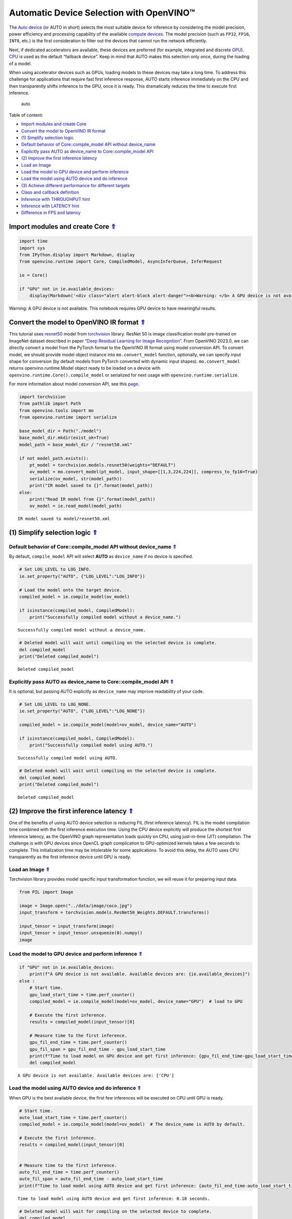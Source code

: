 Automatic Device Selection with OpenVINO™
=========================================

.. _top:

The `Auto
device <https://docs.openvino.ai/2023.0/openvino_docs_OV_UG_supported_plugins_AUTO.html>`__
(or AUTO in short) selects the most suitable device for inference by
considering the model precision, power efficiency and processing
capability of the available `compute
devices <https://docs.openvino.ai/2023.0/openvino_docs_OV_UG_supported_plugins_Supported_Devices.html>`__.
The model precision (such as ``FP32``, ``FP16``, ``INT8``, etc.) is the
first consideration to filter out the devices that cannot run the
network efficiently.

Next, if dedicated accelerators are available, these devices are
preferred (for example, integrated and discrete
`GPU <https://docs.openvino.ai/2023.0/openvino_docs_OV_UG_supported_plugins_GPU.html#doxid-openvino-docs-o-v-u-g-supported-plugins-g-p-u>`__).
`CPU <https://docs.openvino.ai/2023.0/openvino_docs_OV_UG_supported_plugins_CPU.html>`__
is used as the default “fallback device”. Keep in mind that AUTO makes
this selection only once, during the loading of a model.

When using accelerator devices such as GPUs, loading models to these
devices may take a long time. To address this challenge for applications
that require fast first inference response, AUTO starts inference
immediately on the CPU and then transparently shifts inference to the
GPU, once it is ready. This dramatically reduces the time to execute
first inference.

.. figure:: https://user-images.githubusercontent.com/15709723/161451847-759e2bdb-70bc-463d-9818-400c0ccf3c16.png
   :alt: auto

   auto

Table of content: 

- `Import modules and create Core <#1>`__ 
- `Convert the model to OpenVINO IR format <#2>`__ 
- `(1) Simplify selection logic <#3>`__ 
- `Default behavior of Core::compile_model API without device_name <#4>`__ 
- `Explicitly pass AUTO as device_name to Core::compile_model API <#5>`__ 
- `(2) Improve the first inference latency <#6>`__ 
- `Load an Image <#7>`__ 
- `Load the model to GPU device and perform inference <#8>`__ 
- `Load the model using AUTO device and do inference <#9>`__ 
- `(3) Achieve different performance for different targets <#10>`__ 
- `Class and callback definition <#11>`__ 
- `Inference with THROUGHPUT hint <#12>`__ 
- `Inference with LATENCY hint <#13>`__ 
- `Difference in FPS and latency <#14>`__

Import modules and create Core `⇑ <#top>`__
###############################################################################################################################


.. code:: ipython3

    import time
    import sys
    from IPython.display import Markdown, display
    from openvino.runtime import Core, CompiledModel, AsyncInferQueue, InferRequest
    
    ie = Core()
    
    if "GPU" not in ie.available_devices:
        display(Markdown('<div class="alert alert-block alert-danger"><b>Warning: </b> A GPU device is not available. This notebook requires GPU device to have meaningful results. </div>'))



.. container:: alert alert-block alert-danger

   Warning: A GPU device is not available. This notebook requires GPU
   device to have meaningful results.


Convert the model to OpenVINO IR format `⇑ <#top>`__
###############################################################################################################################


This tutorial uses
`resnet50 <https://pytorch.org/vision/main/models/generated/torchvision.models.resnet50.html#resnet50>`__
model from
`torchvision <https://pytorch.org/vision/main/index.html?highlight=torchvision#module-torchvision>`__
library. ResNet 50 is image classification model pre-trained on ImageNet
dataset described in paper `“Deep Residual Learning for Image Recognition” <https://arxiv.org/abs/1512.03385>`__. From OpenVINO
2023.0, we can directly convert a model from the PyTorch format to the
OpenVINO IR format using model conversion API. To convert model, we
should provide model object instance into ``mo.convert_model`` function,
optionally, we can specify input shape for conversion (by default models
from PyTorch converted with dynamic input shapes). ``mo.convert_model``
returns openvino.runtime.Model object ready to be loaded on a device
with ``openvino.runtime.Core().compile_model`` or serialized for next
usage with ``openvino.runtime.serialize``.

For more information about model conversion API, see this
`page <https://docs.openvino.ai/2023.0/openvino_docs_model_processing_introduction.html>`__.

.. code:: ipython3

    import torchvision
    from pathlib import Path
    from openvino.tools import mo
    from openvino.runtime import serialize
    
    base_model_dir = Path("./model")
    base_model_dir.mkdir(exist_ok=True)
    model_path = base_model_dir / "resnet50.xml"
    
    if not model_path.exists():
        pt_model = torchvision.models.resnet50(weights="DEFAULT")
        ov_model = mo.convert_model(pt_model, input_shape=[[1,3,224,224]], compress_to_fp16=True)
        serialize(ov_model, str(model_path))
        print("IR model saved to {}".format(model_path))
    else:
        print("Read IR model from {}".format(model_path))
        ov_model = ie.read_model(model_path)


.. parsed-literal::

    IR model saved to model/resnet50.xml


(1) Simplify selection logic `⇑ <#top>`__
###############################################################################################################################
 

Default behavior of Core::compile_model API without device_name `⇑ <#top>`__ 
+++++++++++++++++++++++++++++++++++++++++++++++++++++++++++++++++++++++++++++++++++++++++++++++++++++++++++++++++++++++++++++++

By default, ``compile_model`` API will select **AUTO** as ``device_name`` if no
device is specified.

.. code:: ipython3

    # Set LOG_LEVEL to LOG_INFO.
    ie.set_property("AUTO", {"LOG_LEVEL":"LOG_INFO"})
    
    # Load the model onto the target device.
    compiled_model = ie.compile_model(ov_model)
    
    if isinstance(compiled_model, CompiledModel):
        print("Successfully compiled model without a device_name.")   


.. parsed-literal::

    Successfully compiled model without a device_name.


.. code:: ipython3

    # Deleted model will wait until compiling on the selected device is complete.
    del compiled_model
    print("Deleted compiled_model")


.. parsed-literal::

    Deleted compiled_model


Explicitly pass AUTO as device_name to Core::compile_model API `⇑ <#top>`__ 
+++++++++++++++++++++++++++++++++++++++++++++++++++++++++++++++++++++++++++++++++++++++++++++++++++++++++++++++++++++++++++++++

It is optional, but passing AUTO explicitly as
``device_name`` may improve readability of your code.

.. code:: ipython3

    # Set LOG_LEVEL to LOG_NONE.
    ie.set_property("AUTO", {"LOG_LEVEL":"LOG_NONE"})
    
    compiled_model = ie.compile_model(model=ov_model, device_name="AUTO")
    
    if isinstance(compiled_model, CompiledModel):
        print("Successfully compiled model using AUTO.")


.. parsed-literal::

    Successfully compiled model using AUTO.


.. code:: ipython3

    # Deleted model will wait until compiling on the selected device is complete.
    del compiled_model
    print("Deleted compiled_model")


.. parsed-literal::

    Deleted compiled_model


(2) Improve the first inference latency `⇑ <#top>`__
###############################################################################################################################

One of the benefits of using AUTO device selection is reducing FIL (first inference
latency). FIL is the model compilation time combined with the first
inference execution time. Using the CPU device explicitly will produce
the shortest first inference latency, as the OpenVINO graph
representation loads quickly on CPU, using just-in-time (JIT)
compilation. The challenge is with GPU devices since OpenCL graph
complication to GPU-optimized kernels takes a few seconds to complete.
This initialization time may be intolerable for some applications. To
avoid this delay, the AUTO uses CPU transparently as the first inference
device until GPU is ready.

Load an Image `⇑ <#top>`__
+++++++++++++++++++++++++++++++++++++++++++++++++++++++++++++++++++++++++++++++++++++++++++++++++++++++++++++++++++++++++++++++

Torchvision library provides model specific
input transformation function, we will reuse it for preparing input
data.

.. code:: ipython3

    from PIL import Image
    
    image = Image.open("../data/image/coco.jpg")
    input_transform = torchvision.models.ResNet50_Weights.DEFAULT.transforms()
    
    input_tensor = input_transform(image)
    input_tensor = input_tensor.unsqueeze(0).numpy()
    image




.. image:: 106-auto-device-with-output_files/106-auto-device-with-output_12_0.png



Load the model to GPU device and perform inference `⇑ <#top>`__
+++++++++++++++++++++++++++++++++++++++++++++++++++++++++++++++++++++++++++++++++++++++++++++++++++++++++++++++++++++++++++++++


.. code:: ipython3

    if "GPU" not in ie.available_devices:
        print(f"A GPU device is not available. Available devices are: {ie.available_devices}")
    else :       
        # Start time.
        gpu_load_start_time = time.perf_counter()
        compiled_model = ie.compile_model(model=ov_model, device_name="GPU")  # load to GPU
    
        # Execute the first inference.
        results = compiled_model(input_tensor)[0]
    
        # Measure time to the first inference.
        gpu_fil_end_time = time.perf_counter()
        gpu_fil_span = gpu_fil_end_time - gpu_load_start_time
        print(f"Time to load model on GPU device and get first inference: {gpu_fil_end_time-gpu_load_start_time:.2f} seconds.")
        del compiled_model


.. parsed-literal::

    A GPU device is not available. Available devices are: ['CPU']


Load the model using AUTO device and do inference `⇑ <#top>`__
+++++++++++++++++++++++++++++++++++++++++++++++++++++++++++++++++++++++++++++++++++++++++++++++++++++++++++++++++++++++++++++++

When GPU is the best available device, the first few inferences will be
executed on CPU until GPU is ready.

.. code:: ipython3

    # Start time.
    auto_load_start_time = time.perf_counter()
    compiled_model = ie.compile_model(model=ov_model)  # The device_name is AUTO by default.
    
    # Execute the first inference.
    results = compiled_model(input_tensor)[0]
    
    
    # Measure time to the first inference.
    auto_fil_end_time = time.perf_counter()
    auto_fil_span = auto_fil_end_time - auto_load_start_time
    print(f"Time to load model using AUTO device and get first inference: {auto_fil_end_time-auto_load_start_time:.2f} seconds.")


.. parsed-literal::

    Time to load model using AUTO device and get first inference: 0.18 seconds.


.. code:: ipython3

    # Deleted model will wait for compiling on the selected device to complete.
    del compiled_model

(3) Achieve different performance for different targets `⇑ <#top>`__
###############################################################################################################################

It is an advantage to define **performance hints** when using Automatic
Device Selection. By specifying a **THROUGHPUT** or **LATENCY** hint,
AUTO optimizes the performance based on the desired metric. The
**THROUGHPUT** hint delivers higher frame per second (FPS) performance
than the **LATENCY** hint, which delivers lower latency. The performance
hints do not require any device-specific settings and they are
completely portable between devices – meaning AUTO can configure the
performance hint on whichever device is being used.

For more information, refer to the `Performance Hints <https://docs.openvino.ai/2023.0/openvino_docs_OV_UG_supported_plugins_AUTO.html#performance-hints>`__
section of `Automatic Device Selection <https://docs.openvino.ai/2023.0/openvino_docs_OV_UG_supported_plugins_AUTO.html>`__
article.

Class and callback definition `⇑ <#top>`__
+++++++++++++++++++++++++++++++++++++++++++++++++++++++++++++++++++++++++++++++++++++++++++++++++++++++++++++++++++++++++++++++


.. code:: ipython3

    class PerformanceMetrics:
        """
        Record the latest performance metrics (fps and latency), update the metrics in each @interval seconds
        :member: fps: Frames per second, indicates the average number of inferences executed each second during the last @interval seconds.
        :member: latency: Average latency of inferences executed in the last @interval seconds.
        :member: start_time: Record the start timestamp of onging @interval seconds duration.
        :member: latency_list: Record the latency of each inference execution over @interval seconds duration.
        :member: interval: The metrics will be updated every @interval seconds
        """
        def __init__(self, interval):
            """
            Create and initilize one instance of class PerformanceMetrics.
            :param: interval: The metrics will be updated every @interval seconds
            :returns:
                Instance of PerformanceMetrics
            """
            self.fps = 0
            self.latency = 0
            
            self.start_time = time.perf_counter()
            self.latency_list = []
            self.interval = interval
            
        def update(self, infer_request: InferRequest) -> bool:
            """
            Update the metrics if current ongoing @interval seconds duration is expired. Record the latency only if it is not expired.
            :param: infer_request: InferRequest returned from inference callback, which includes the result of inference request.
            :returns:
                True, if metrics are updated.
                False, if @interval seconds duration is not expired and metrics are not updated.
            """
            self.latency_list.append(infer_request.latency)
            exec_time = time.perf_counter() - self.start_time
            if exec_time >= self.interval:
                # Update the performance metrics.
                self.start_time = time.perf_counter()
                self.fps = len(self.latency_list) / exec_time
                self.latency = sum(self.latency_list) / len(self.latency_list)
                print(f"throughput: {self.fps: .2f}fps, latency: {self.latency: .2f}ms, time interval:{exec_time: .2f}s")
                sys.stdout.flush()
                self.latency_list = []
                return True
            else :
                return False
    
    
    class InferContext:
        """
        Inference context. Record and update peforamnce metrics via @metrics, set @feed_inference to False once @remaining_update_num <=0
        :member: metrics: instance of class PerformanceMetrics 
        :member: remaining_update_num: the remaining times for peforamnce metrics updating.
        :member: feed_inference: if feed inference request is required or not.
        """
        def __init__(self, update_interval, num):
            """
            Create and initilize one instance of class InferContext.
            :param: update_interval: The performance metrics will be updated every @update_interval seconds. This parameter will be passed to class PerformanceMetrics directly.
            :param: num: The number of times performance metrics are updated.
            :returns:
                Instance of InferContext.
            """
            self.metrics = PerformanceMetrics(update_interval)
            self.remaining_update_num = num
            self.feed_inference = True
            
        def update(self, infer_request: InferRequest):
            """
            Update the context. Set @feed_inference to False if the number of remaining performance metric updates (@remaining_update_num) reaches 0
            :param: infer_request: InferRequest returned from inference callback, which includes the result of inference request.
            :returns: None
            """
            if self.remaining_update_num <= 0 :
                self.feed_inference = False
                
            if self.metrics.update(infer_request) :
                self.remaining_update_num = self.remaining_update_num - 1
                if self.remaining_update_num <= 0 :
                    self.feed_inference = False
    
    
    def completion_callback(infer_request: InferRequest, context) -> None:
        """
        callback for the inference request, pass the @infer_request to @context for updating
        :param: infer_request: InferRequest returned for the callback, which includes the result of inference request.
        :param: context: user data which is passed as the second parameter to AsyncInferQueue:start_async()
        :returns: None
        """
        context.update(infer_request)
    
    
    # Performance metrics update interval (seconds) and number of times.
    metrics_update_interval = 10
    metrics_update_num = 6

Inference with THROUGHPUT hint `⇑ <#top>`__
+++++++++++++++++++++++++++++++++++++++++++++++++++++++++++++++++++++++++++++++++++++++++++++++++++++++++++++++++++++++++++++++


Loop for inference and update the FPS/Latency every
@metrics_update_interval seconds.

.. code:: ipython3

    THROUGHPUT_hint_context = InferContext(metrics_update_interval, metrics_update_num)
    
    print("Compiling Model for AUTO device with THROUGHPUT hint")
    sys.stdout.flush()
    
    compiled_model = ie.compile_model(model=ov_model, config={"PERFORMANCE_HINT":"THROUGHPUT"})
    
    infer_queue = AsyncInferQueue(compiled_model, 0)  # Setting to 0 will query optimal number by default.
    infer_queue.set_callback(completion_callback)
    
    print(f"Start inference, {metrics_update_num: .0f} groups of FPS/latency will be measured over {metrics_update_interval: .0f}s intervals")
    sys.stdout.flush()
    
    while THROUGHPUT_hint_context.feed_inference:
        infer_queue.start_async(input_tensor, THROUGHPUT_hint_context)
        
    infer_queue.wait_all()
    
    # Take the FPS and latency of the latest period.
    THROUGHPUT_hint_fps = THROUGHPUT_hint_context.metrics.fps
    THROUGHPUT_hint_latency = THROUGHPUT_hint_context.metrics.latency
    
    print("Done")
    
    del compiled_model


.. parsed-literal::

    Compiling Model for AUTO device with THROUGHPUT hint
    Start inference,  6 groups of FPS/latency will be measured over  10s intervals
    throughput:  189.24fps, latency:  30.04ms, time interval: 10.00s
    throughput:  192.12fps, latency:  30.48ms, time interval: 10.01s
    throughput:  191.27fps, latency:  30.64ms, time interval: 10.00s
    throughput:  190.87fps, latency:  30.69ms, time interval: 10.01s
    throughput:  189.50fps, latency:  30.89ms, time interval: 10.02s
    throughput:  190.30fps, latency:  30.79ms, time interval: 10.01s
    Done


Inference with LATENCY hint `⇑ <#top>`__
+++++++++++++++++++++++++++++++++++++++++++++++++++++++++++++++++++++++++++++++++++++++++++++++++++++++++++++++++++++++++++++++


Loop for inference and update the FPS/Latency for each
@metrics_update_interval seconds

.. code:: ipython3

    LATENCY_hint_context = InferContext(metrics_update_interval, metrics_update_num)
    
    print("Compiling Model for AUTO Device with LATENCY hint")
    sys.stdout.flush()
    
    compiled_model = ie.compile_model(model=ov_model, config={"PERFORMANCE_HINT":"LATENCY"})
    
    # Setting to 0 will query optimal number by default.
    infer_queue = AsyncInferQueue(compiled_model, 0)
    infer_queue.set_callback(completion_callback)
    
    print(f"Start inference, {metrics_update_num: .0f} groups fps/latency will be out with {metrics_update_interval: .0f}s interval")
    sys.stdout.flush()
    
    while LATENCY_hint_context.feed_inference:
        infer_queue.start_async(input_tensor, LATENCY_hint_context)
        
    infer_queue.wait_all()
    
    # Take the FPS and latency of the latest period.
    LATENCY_hint_fps = LATENCY_hint_context.metrics.fps
    LATENCY_hint_latency = LATENCY_hint_context.metrics.latency
    
    print("Done")
    
    del compiled_model


.. parsed-literal::

    Compiling Model for AUTO Device with LATENCY hint
    Start inference,  6 groups fps/latency will be out with  10s interval
    throughput:  138.76fps, latency:  6.68ms, time interval: 10.00s
    throughput:  141.79fps, latency:  6.70ms, time interval: 10.00s
    throughput:  142.39fps, latency:  6.68ms, time interval: 10.00s
    throughput:  142.30fps, latency:  6.68ms, time interval: 10.00s
    throughput:  142.30fps, latency:  6.68ms, time interval: 10.01s
    throughput:  142.53fps, latency:  6.67ms, time interval: 10.00s
    Done


Difference in FPS and latency `⇑ <#top>`__
+++++++++++++++++++++++++++++++++++++++++++++++++++++++++++++++++++++++++++++++++++++++++++++++++++++++++++++++++++++++++++++++


.. code:: ipython3

    import matplotlib.pyplot as plt
    
    TPUT = 0
    LAT = 1
    labels = ["THROUGHPUT hint", "LATENCY hint"]
    
    fig1, ax1 = plt.subplots(1, 1) 
    fig1.patch.set_visible(False)
    ax1.axis('tight') 
    ax1.axis('off') 
    
    cell_text = []
    cell_text.append(['%.2f%s' % (THROUGHPUT_hint_fps," FPS"), '%.2f%s' % (THROUGHPUT_hint_latency, " ms")])
    cell_text.append(['%.2f%s' % (LATENCY_hint_fps," FPS"), '%.2f%s' % (LATENCY_hint_latency, " ms")])
    
    table = ax1.table(cellText=cell_text, colLabels=["FPS (Higher is better)", "Latency (Lower is better)"], rowLabels=labels,  
                      rowColours=["deepskyblue"] * 2, colColours=["deepskyblue"] * 2,
                      cellLoc='center', loc='upper left')
    table.auto_set_font_size(False)
    table.set_fontsize(18)
    table.auto_set_column_width(0)
    table.auto_set_column_width(1)
    table.scale(1, 3)
    
    fig1.tight_layout()
    plt.show()



.. image:: 106-auto-device-with-output_files/106-auto-device-with-output_25_0.png


.. code:: ipython3

    # Output the difference.
    width = 0.4
    fontsize = 14
    
    plt.rc('font', size=fontsize)
    fig, ax = plt.subplots(1,2, figsize=(10, 8))
    
    rects1 = ax[0].bar([0], THROUGHPUT_hint_fps, width, label=labels[TPUT], color='#557f2d')
    rects2 = ax[0].bar([width], LATENCY_hint_fps, width, label=labels[LAT])
    ax[0].set_ylabel("frames per second")
    ax[0].set_xticks([width / 2]) 
    ax[0].set_xticklabels(["FPS"])
    ax[0].set_xlabel("Higher is better")
    
    rects1 = ax[1].bar([0], THROUGHPUT_hint_latency, width, label=labels[TPUT], color='#557f2d')
    rects2 = ax[1].bar([width], LATENCY_hint_latency, width, label=labels[LAT])
    ax[1].set_ylabel("milliseconds")
    ax[1].set_xticks([width / 2])
    ax[1].set_xticklabels(["Latency (ms)"])
    ax[1].set_xlabel("Lower is better")
    
    fig.suptitle('Performance Hints')
    fig.legend(labels, fontsize=fontsize)
    fig.tight_layout()
    
    plt.show()



.. image:: 106-auto-device-with-output_files/106-auto-device-with-output_26_0.png

